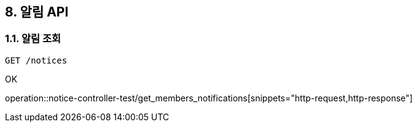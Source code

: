 == 8. 알림 API
### 1.1. 알림 조회

[source.html]
GET /notices

OK

operation::notice-controller-test/get_members_notifications[snippets="http-request,http-response"]